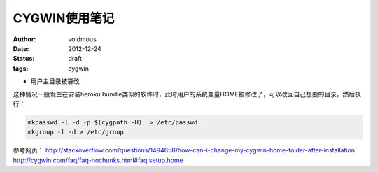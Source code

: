 ==============
CYGWIN使用笔记
==============
:author: voidmous
:date: 2012-12-24
:status: draft
:tags: cygwin

* 用户主目录被篡改

这种情况一般发生在安装heroku bundle类似的软件时，此时用户的系统变量HOME被修改了，可以改回自己想要的目录，然后执行：

.. code:: bash

  mkpasswd -l -d -p $(cygpath -H)  > /etc/passwd
  mkgroup -l -d > /etc/group 

参考网页：
http://stackoverflow.com/questions/1494658/how-can-i-change-my-cygwin-home-folder-after-installation
http://cygwin.com/faq/faq-nochunks.html#faq.setup.home
